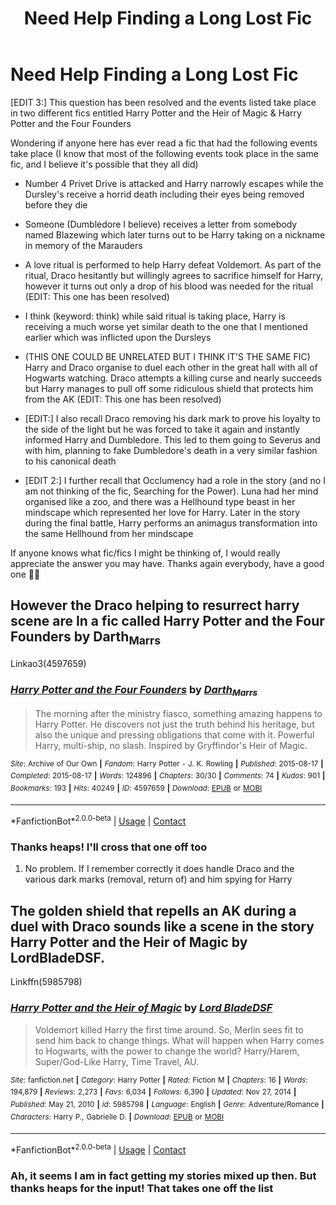 #+TITLE: Need Help Finding a Long Lost Fic

* Need Help Finding a Long Lost Fic
:PROPERTIES:
:Author: SatanHasA_Son56
:Score: 1
:DateUnix: 1614787648.0
:DateShort: 2021-Mar-03
:FlairText: What's That Fic?
:END:
[EDIT 3:] This question has been resolved and the events listed take place in two different fics entitled Harry Potter and the Heir of Magic & Harry Potter and the Four Founders

Wondering if anyone here has ever read a fic that had the following events take place (I know that most of the following events took place in the same fic, and I believe it's possible that they all did)

- Number 4 Privet Drive is attacked and Harry narrowly escapes while the Dursley's receive a horrid death including their eyes being removed before they die

- Someone (Dumbledore I believe) receives a letter from somebody named Blazewing which later turns out to be Harry taking on a nickname in memory of the Marauders

- A love ritual is performed to help Harry defeat Voldemort. As part of the ritual, Draco hesitantly but willingly agrees to sacrifice himself for Harry, however it turns out only a drop of his blood was needed for the ritual (EDIT: This one has been resolved)

- I think (keyword: think) while said ritual is taking place, Harry is receiving a much worse yet similar death to the one that I mentioned earlier which was inflicted upon the Dursleys

- (THIS ONE COULD BE UNRELATED BUT I THINK IT'S THE SAME FIC) Harry and Draco organise to duel each other in the great hall with all of Hogwarts watching. Draco attempts a killing curse and nearly succeeds but Harry manages to pull off some ridiculous shield that protects him from the AK (EDIT: This one has been resolved)

- [EDIT:] I also recall Draco removing his dark mark to prove his loyalty to the side of the light but he was forced to take it again and instantly informed Harry and Dumbledore. This led to them going to Severus and with him, planning to fake Dumbledore's death in a very similar fashion to his canonical death

- [EDIT 2:] I further recall that Occlumency had a role in the story (and no I am not thinking of the fic, Searching for the Power). Luna had her mind organised like a zoo, and there was a Hellhound type beast in her mindscape which represented her love for Harry. Later in the story during the final battle, Harry performs an animagus transformation into the same Hellhound from her mindscape

If anyone knows what fic/fics I might be thinking of, I would really appreciate the answer you may have. Thanks again everybody, have a good one ✌🏽


** However the Draco helping to resurrect harry scene are In a fic called Harry Potter and the Four Founders by Darth_Marrs

Linkao3(4597659)
:PROPERTIES:
:Author: reddog44mag
:Score: 3
:DateUnix: 1614795227.0
:DateShort: 2021-Mar-03
:END:

*** [[https://archiveofourown.org/works/4597659][*/Harry Potter and the Four Founders/*]] by [[https://www.archiveofourown.org/users/Darth_Marrs/pseuds/Darth_Marrs][/Darth_Marrs/]]

#+begin_quote
  The morning after the ministry fiasco, something amazing happens to Harry Potter. He discovers not just the truth behind his heritage, but also the unique and pressing obligations that come with it. Powerful Harry, multi-ship, no slash. Inspired by Gryffindor's Heir of Magic.
#+end_quote

^{/Site/:} ^{Archive} ^{of} ^{Our} ^{Own} ^{*|*} ^{/Fandom/:} ^{Harry} ^{Potter} ^{-} ^{J.} ^{K.} ^{Rowling} ^{*|*} ^{/Published/:} ^{2015-08-17} ^{*|*} ^{/Completed/:} ^{2015-08-17} ^{*|*} ^{/Words/:} ^{124896} ^{*|*} ^{/Chapters/:} ^{30/30} ^{*|*} ^{/Comments/:} ^{74} ^{*|*} ^{/Kudos/:} ^{901} ^{*|*} ^{/Bookmarks/:} ^{193} ^{*|*} ^{/Hits/:} ^{40249} ^{*|*} ^{/ID/:} ^{4597659} ^{*|*} ^{/Download/:} ^{[[https://archiveofourown.org/downloads/4597659/Harry%20Potter%20and%20the.epub?updated_at=1440336111][EPUB]]} ^{or} ^{[[https://archiveofourown.org/downloads/4597659/Harry%20Potter%20and%20the.mobi?updated_at=1440336111][MOBI]]}

--------------

*FanfictionBot*^{2.0.0-beta} | [[https://github.com/FanfictionBot/reddit-ffn-bot/wiki/Usage][Usage]] | [[https://www.reddit.com/message/compose?to=tusing][Contact]]
:PROPERTIES:
:Author: FanfictionBot
:Score: 1
:DateUnix: 1614795245.0
:DateShort: 2021-Mar-03
:END:


*** Thanks heaps! I'll cross that one off too
:PROPERTIES:
:Author: SatanHasA_Son56
:Score: 1
:DateUnix: 1614795339.0
:DateShort: 2021-Mar-03
:END:

**** No problem. If I remember correctly it does handle Draco and the various dark marks (removal, return of) and him spying for Harry
:PROPERTIES:
:Author: reddog44mag
:Score: 1
:DateUnix: 1614795449.0
:DateShort: 2021-Mar-03
:END:


** The golden shield that repells an AK during a duel with Draco sounds like a scene in the story Harry Potter and the Heir of Magic by LordBladeDSF.

Linkffn(5985798)
:PROPERTIES:
:Author: reddog44mag
:Score: 2
:DateUnix: 1614794916.0
:DateShort: 2021-Mar-03
:END:

*** [[https://www.fanfiction.net/s/5985798/1/][*/Harry Potter and the Heir of Magic/*]] by [[https://www.fanfiction.net/u/2367301/Lord-BladeDSF][/Lord BladeDSF/]]

#+begin_quote
  Voldemort killed Harry the first time around. So, Merlin sees fit to send him back to change things. What will happen when Harry comes to Hogwarts, with the power to change the world? Harry/Harem, Super/God-Like Harry, Time Travel, AU.
#+end_quote

^{/Site/:} ^{fanfiction.net} ^{*|*} ^{/Category/:} ^{Harry} ^{Potter} ^{*|*} ^{/Rated/:} ^{Fiction} ^{M} ^{*|*} ^{/Chapters/:} ^{16} ^{*|*} ^{/Words/:} ^{194,879} ^{*|*} ^{/Reviews/:} ^{2,273} ^{*|*} ^{/Favs/:} ^{6,034} ^{*|*} ^{/Follows/:} ^{6,390} ^{*|*} ^{/Updated/:} ^{Nov} ^{27,} ^{2014} ^{*|*} ^{/Published/:} ^{May} ^{21,} ^{2010} ^{*|*} ^{/id/:} ^{5985798} ^{*|*} ^{/Language/:} ^{English} ^{*|*} ^{/Genre/:} ^{Adventure/Romance} ^{*|*} ^{/Characters/:} ^{Harry} ^{P.,} ^{Gabrielle} ^{D.} ^{*|*} ^{/Download/:} ^{[[http://www.ff2ebook.com/old/ffn-bot/index.php?id=5985798&source=ff&filetype=epub][EPUB]]} ^{or} ^{[[http://www.ff2ebook.com/old/ffn-bot/index.php?id=5985798&source=ff&filetype=mobi][MOBI]]}

--------------

*FanfictionBot*^{2.0.0-beta} | [[https://github.com/FanfictionBot/reddit-ffn-bot/wiki/Usage][Usage]] | [[https://www.reddit.com/message/compose?to=tusing][Contact]]
:PROPERTIES:
:Author: FanfictionBot
:Score: 1
:DateUnix: 1614794941.0
:DateShort: 2021-Mar-03
:END:


*** Ah, it seems I am in fact getting my stories mixed up then. But thanks heaps for the input! That takes one off the list
:PROPERTIES:
:Author: SatanHasA_Son56
:Score: 1
:DateUnix: 1614794998.0
:DateShort: 2021-Mar-03
:END:
